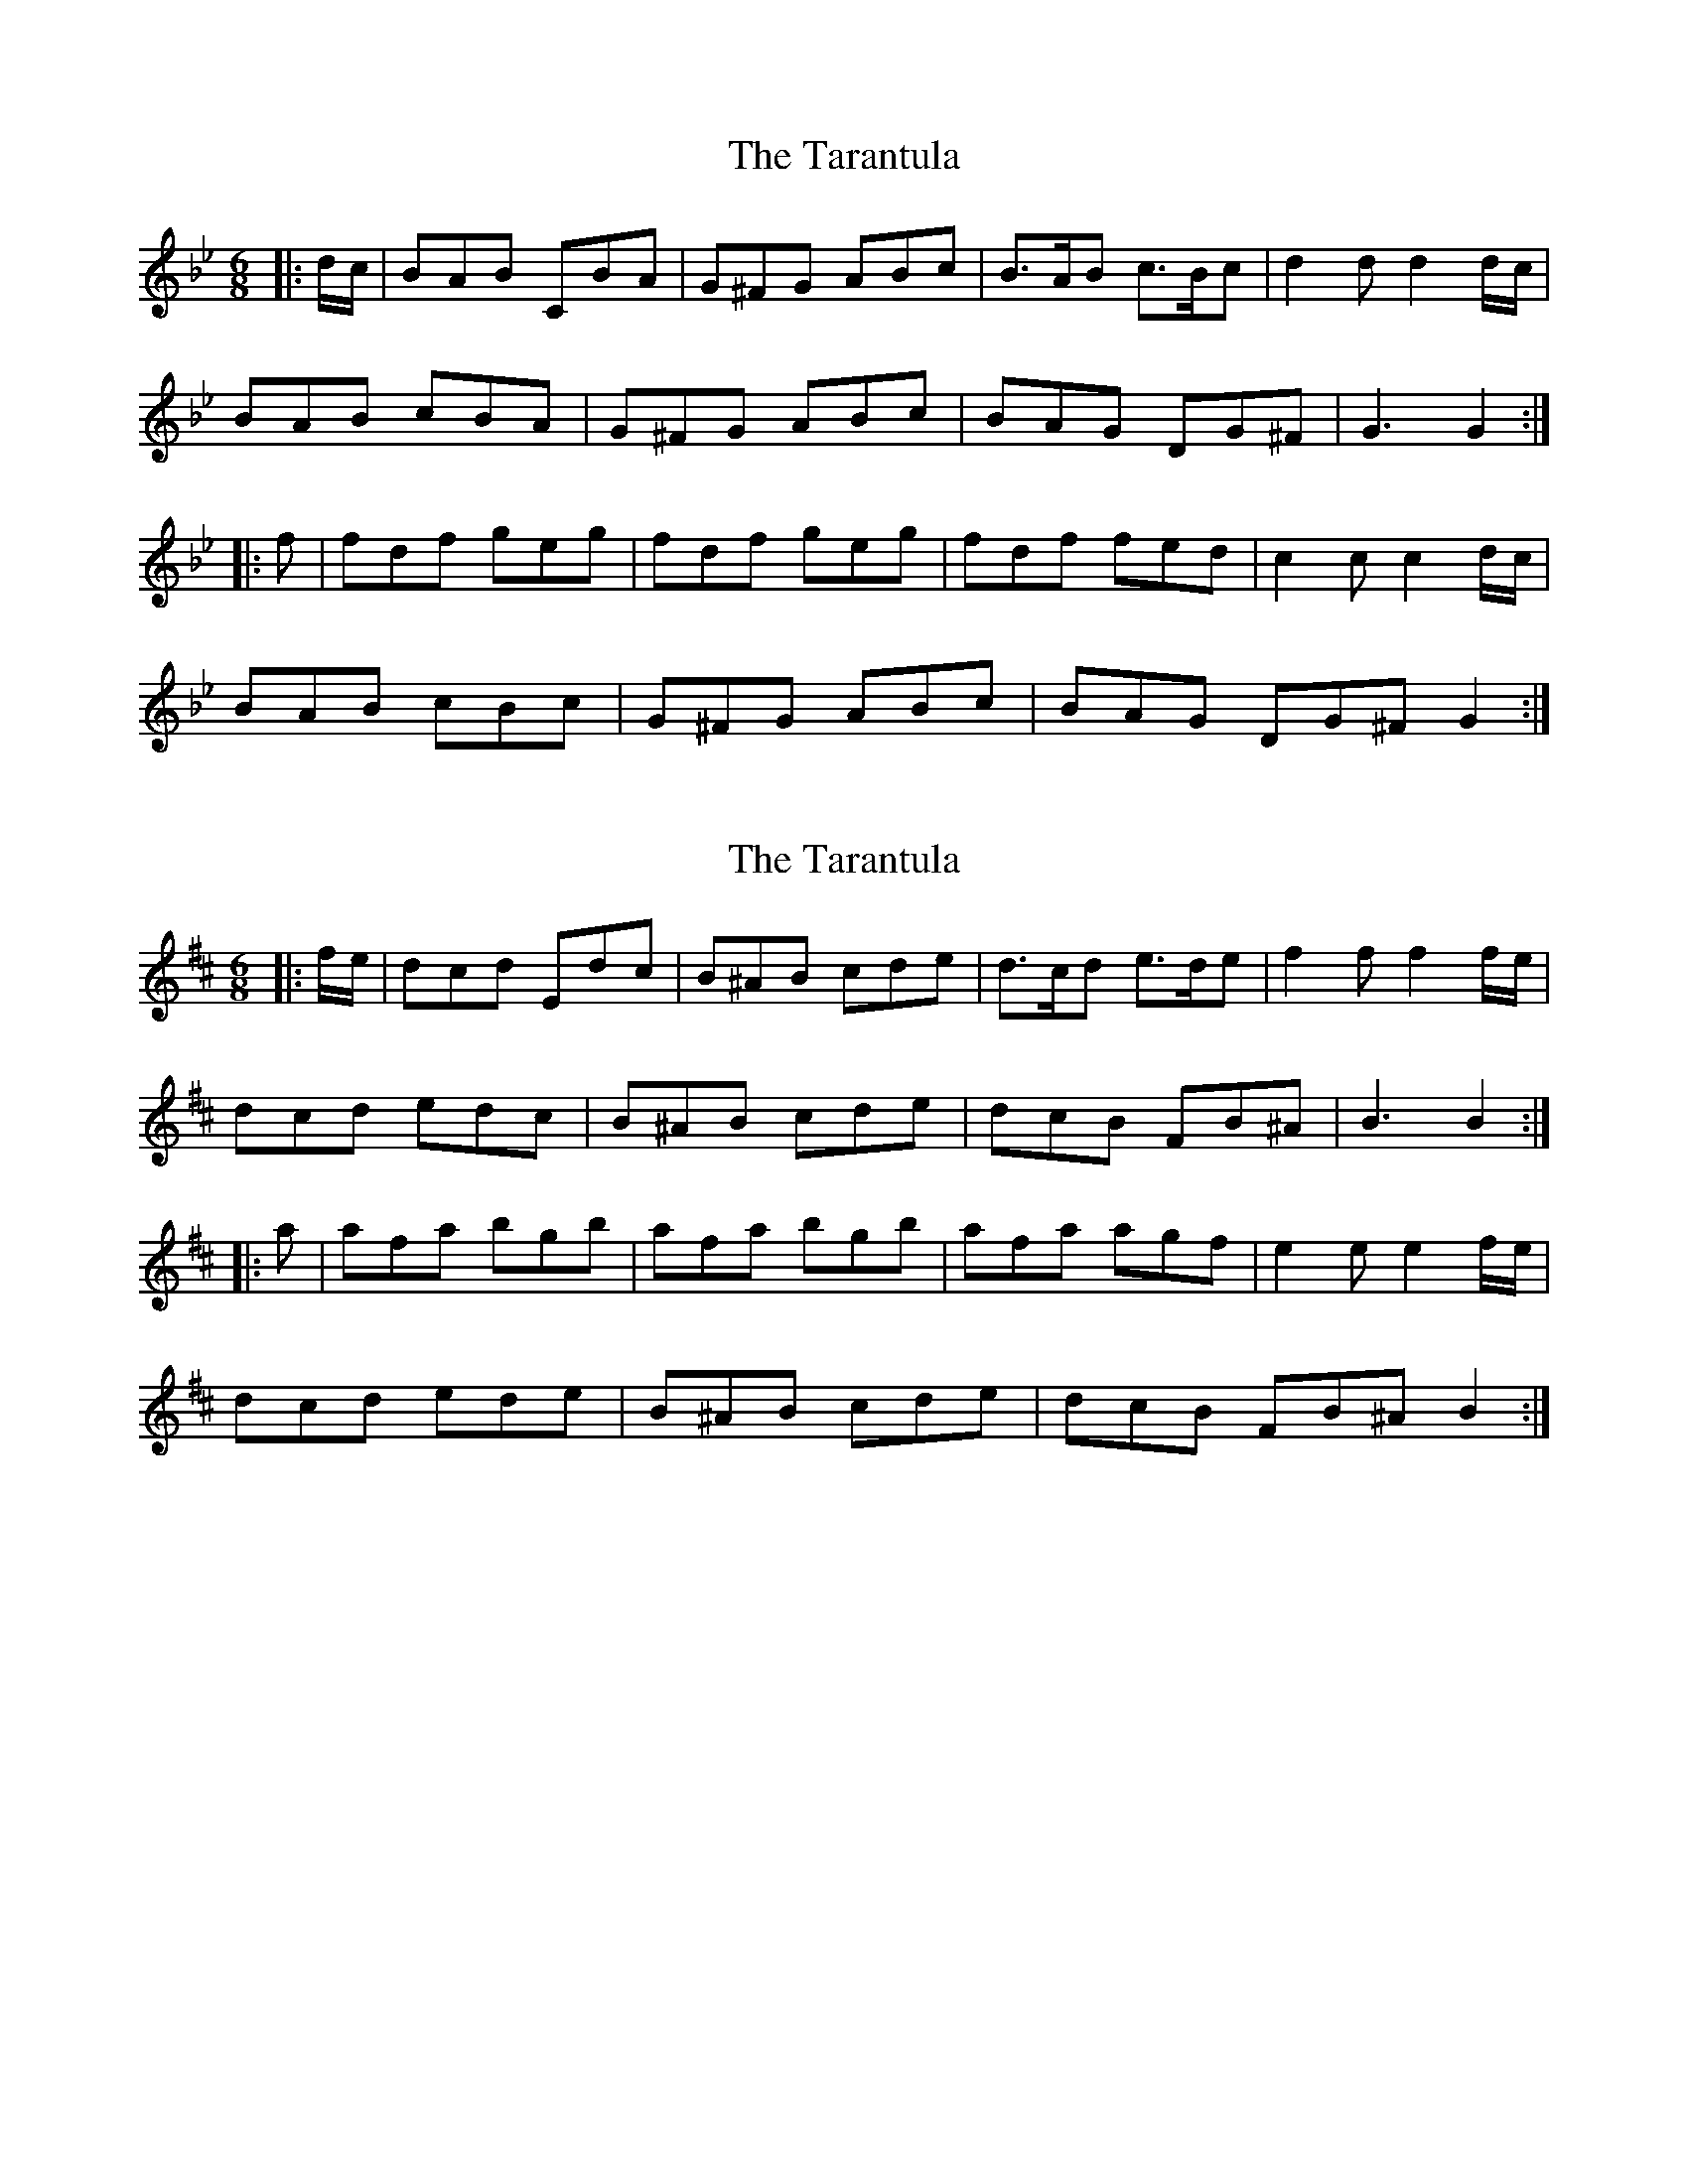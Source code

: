 X: 1
T: Tarantula, The
Z: Noel Jackson
S: https://thesession.org/tunes/5294#setting5294
R: jig
M: 6/8
L: 1/8
K: Gmin
|:d/c/|BAB CBA|G^FG ABc|B>AB c>Bc|d2d d2d/c/|
BAB cBA|G^FG ABc|BAG DG^F|G3 G2:|
|:f|fdf geg|fdf geg|fdf fed|c2c c2d/c/|
BAB cBc|G^FG ABc|BAG DG^F G2:|
X: 2
T: Tarantula, The
Z: swisspiper
S: https://thesession.org/tunes/5294#setting17515
R: jig
M: 6/8
L: 1/8
K: Bmin
|:f/e/|dcd Edc|B^AB cde|d>cd e>de|f2f f2f/e/|dcd edc|B^AB cde|dcB FB^A|B3 B2:||:a|afa bgb|afa bgb|afa agf|e2e e2f/e/|dcd ede|B^AB cde|dcB FB^A B2:|
